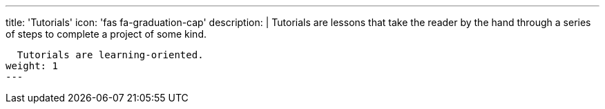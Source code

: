 ---
title: 'Tutorials'
icon: 'fas fa-graduation-cap'
description: |
  Tutorials are lessons that take the reader by the hand through a series of steps to complete a project of some kind.

  Tutorials are learning-oriented.
weight: 1
---
